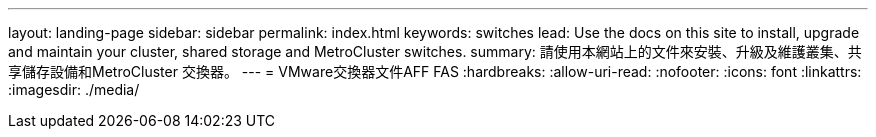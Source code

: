 ---
layout: landing-page 
sidebar: sidebar 
permalink: index.html 
keywords: switches 
lead: Use the docs on this site to install, upgrade and maintain your cluster, shared storage and MetroCluster switches. 
summary: 請使用本網站上的文件來安裝、升級及維護叢集、共享儲存設備和MetroCluster 交換器。 
---
= VMware交換器文件AFF FAS
:hardbreaks:
:allow-uri-read: 
:nofooter: 
:icons: font
:linkattrs: 
:imagesdir: ./media/


